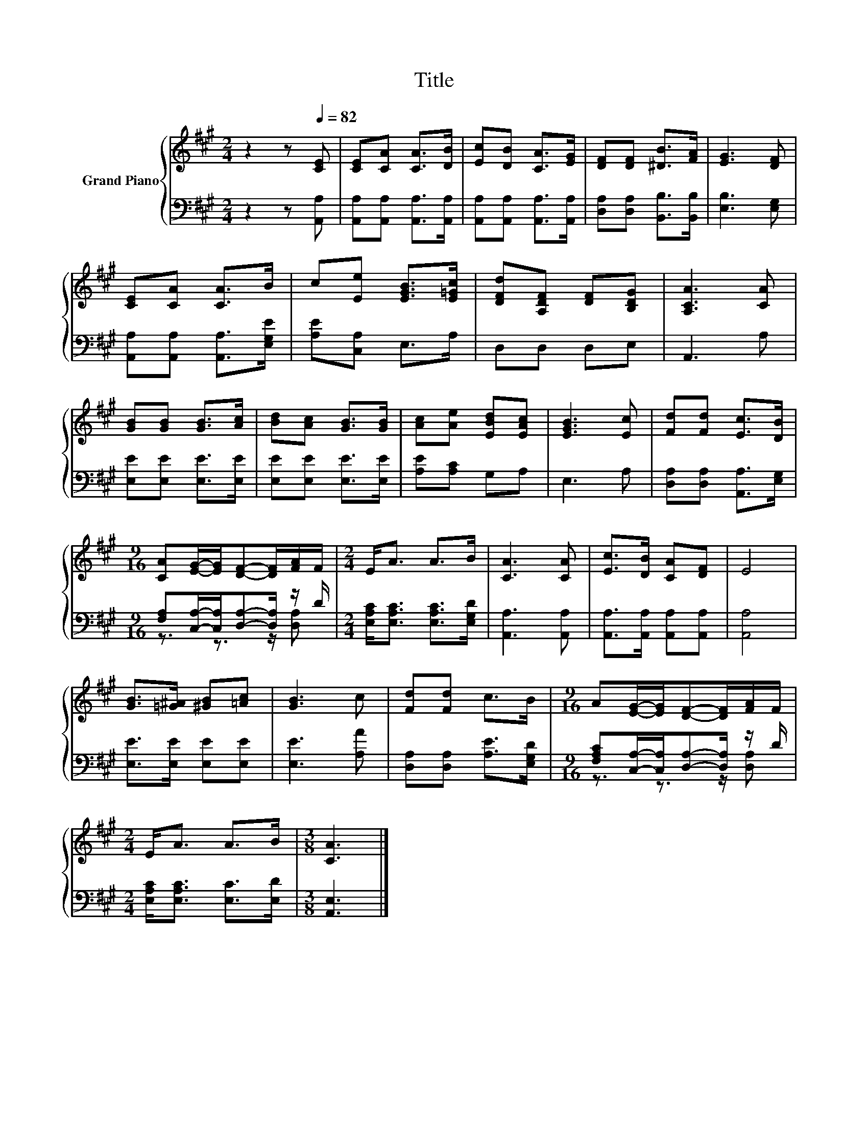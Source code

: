 X:1
T:Title
%%score { 1 | ( 2 3 ) }
L:1/8
M:2/4
K:A
V:1 treble nm="Grand Piano"
V:2 bass 
V:3 bass 
V:1
 z2 z[Q:1/4=82] [CE] | [CE][CA] [CA]>[DB] | [Ec][DB] [CA]>[EG] | [DF][DF] [^DB]>[FA] | [EG]3 [DF] | %5
 [CE][CA] [CA]>B | c[Ee] [EGB]>[E=Gc] | [DFd][A,DF] [DF][B,DG] | [A,CA]3 [CA] | %9
 [GB][GB] [GB]>[Ac] | [Bd][Ac] [GB]>[GB] | [Ac][Ae] [EBd][EAc] | [EGB]3 [Ec] | [Fd][Fd] [Ec]>[DB] | %14
[M:9/16] [CA][EG]/-[EG]/[DF]-[DF]/[FA]/F/ |[M:2/4] E<A A>B | [CA]3 [CA] | [Ec]>[DB] [CA][DF] | E4 | %19
 [GB]>[=G^A] [^GB][=Ac] | [GB]3 c | [Fd][Fd] c>B |[M:9/16] A[EG]/-[EG]/[DF]-[DF]/[FA]/F/ | %23
[M:2/4] E<A A>B |[M:3/8] [CA]3 |] %25
V:2
 z2 z [A,,A,] | [A,,A,][A,,A,] [A,,A,]>[A,,A,] | [A,,A,][A,,A,] [A,,A,]>[A,,A,] | %3
 [D,A,][D,A,] [B,,B,]>[B,,B,] | [E,B,]3 [E,G,] | [A,,A,][A,,A,] [A,,A,]>[E,G,E] | %6
 [A,E][C,A,] E,>A, | D,D, D,E, | A,,3 A, | [E,E][E,E] [E,E]>[E,E] | [E,E][E,E] [E,E]>[E,E] | %11
 [A,E][A,C] G,A, | E,3 A, | [D,A,][D,A,] [A,,A,]>[E,G,] | %14
[M:9/16] [F,A,][C,A,]/-[C,A,]/[D,A,]-[D,A,]/ z/ D/ |[M:2/4] [E,A,C]<[E,A,C] [E,A,C]>[E,G,D] | %16
 [A,,A,]3 [A,,A,] | [A,,A,]>[A,,A,] [A,,A,][A,,A,] | [A,,A,]4 | [E,E]>[E,E] [E,E][E,E] | %20
 [E,E]3 [A,A] | [D,A,][D,A,] [A,E]>[E,G,D] |[M:9/16] [F,A,C][C,A,]/-[C,A,]/[D,A,]-[D,A,]/ z/ D/ | %23
[M:2/4] [E,A,C]<[E,A,C] [E,C]>[E,D] |[M:3/8] [A,,E,]3 |] %25
V:3
 x4 | x4 | x4 | x4 | x4 | x4 | x4 | x4 | x4 | x4 | x4 | x4 | x4 | x4 | %14
[M:9/16] z3/2 z3/2 z/ [D,A,] |[M:2/4] x4 | x4 | x4 | x4 | x4 | x4 | x4 | %22
[M:9/16] z3/2 z3/2 z/ [D,A,] |[M:2/4] x4 |[M:3/8] x3 |] %25

